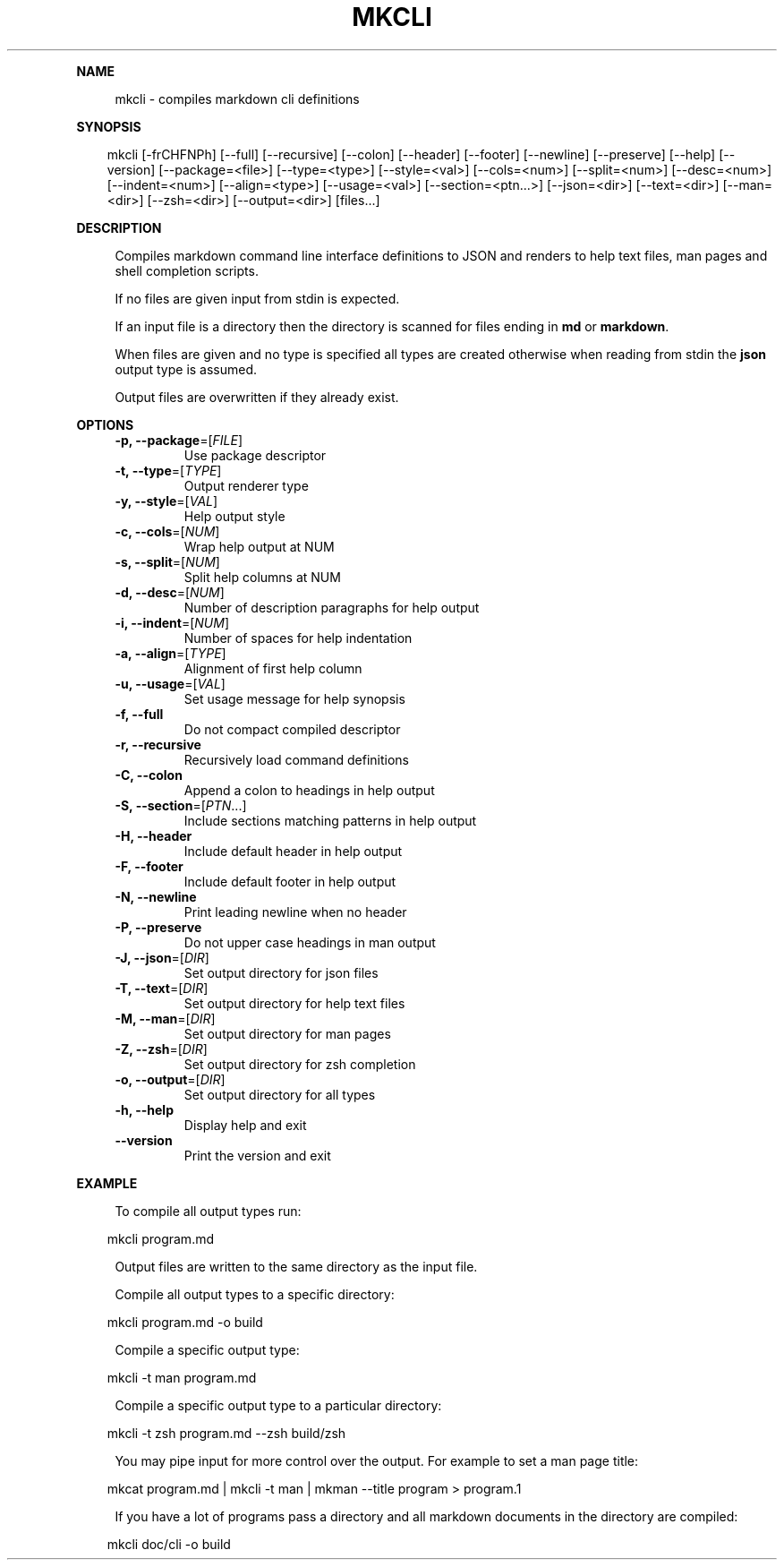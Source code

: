 .\" Generated by mkdoc on April, 2016
.TH "MKCLI" "1" "April, 2016" "mkcli 1.0.29" "User Commands"
.de nl
.sp 0
..
.de hr
.sp 1
.nf
.ce
.in 4
\l’80’
.fi
..
.de h1
.RE
.sp 1
\fB\\$1\fR
.RS 4
..
.de h2
.RE
.sp 1
.in 4
\fB\\$1\fR
.RS 6
..
.de h3
.RE
.sp 1
.in 6
\fB\\$1\fR
.RS 8
..
.de h4
.RE
.sp 1
.in 8
\fB\\$1\fR
.RS 10
..
.de h5
.RE
.sp 1
.in 10
\fB\\$1\fR
.RS 12
..
.de h6
.RE
.sp 1
.in 12
\fB\\$1\fR
.RS 14
..
.h1 "NAME"
.P
mkcli \- compiles markdown cli definitions
.nl
.h1 "SYNOPSIS"
.PP
.in 10
mkcli [\-frCHFNPh] [\-\-full] [\-\-recursive] [\-\-colon] [\-\-header] [\-\-footer] [\-\-newline] [\-\-preserve] [\-\-help] [\-\-version] [\-\-package=<file>] [\-\-type=<type>] [\-\-style=<val>] [\-\-cols=<num>] [\-\-split=<num>] [\-\-desc=<num>] [\-\-indent=<num>] [\-\-align=<type>] [\-\-usage=<val>] [\-\-section=<ptn...>] [\-\-json=<dir>] [\-\-text=<dir>] [\-\-man=<dir>] [\-\-zsh=<dir>] [\-\-output=<dir>] [files...]
.h1 "DESCRIPTION"
.P
Compiles markdown command line interface definitions to JSON and renders to help text files, man pages and shell completion scripts.
.nl
.P
If no files are given input from stdin is expected.
.nl
.P
If an input file is a directory then the directory is scanned for files ending in \fBmd\fR or \fBmarkdown\fR.
.nl
.P
When files are given and no type is specified all types are created otherwise when reading from stdin the \fBjson\fR output type is assumed.
.nl
.P
Output files are overwritten if they already exist.
.nl
.h1 "OPTIONS"
.TP
\fB\-p, \-\-package\fR=[\fIFILE\fR]
 Use package descriptor
.nl
.TP
\fB\-t, \-\-type\fR=[\fITYPE\fR]
 Output renderer type
.nl
.TP
\fB\-y, \-\-style\fR=[\fIVAL\fR]
 Help output style
.nl
.TP
\fB\-c, \-\-cols\fR=[\fINUM\fR]
 Wrap help output at NUM
.nl
.TP
\fB\-s, \-\-split\fR=[\fINUM\fR]
 Split help columns at NUM
.nl
.TP
\fB\-d, \-\-desc\fR=[\fINUM\fR]
 Number of description paragraphs for help output
.nl
.TP
\fB\-i, \-\-indent\fR=[\fINUM\fR]
 Number of spaces for help indentation
.nl
.TP
\fB\-a, \-\-align\fR=[\fITYPE\fR]
 Alignment of first help column
.nl
.TP
\fB\-u, \-\-usage\fR=[\fIVAL\fR]
 Set usage message for help synopsis
.nl
.TP
\fB\-f, \-\-full\fR
 Do not compact compiled descriptor
.nl
.TP
\fB\-r, \-\-recursive\fR
 Recursively load command definitions
.nl
.TP
\fB\-C, \-\-colon\fR
 Append a colon to headings in help output
.nl
.TP
\fB\-S, \-\-section\fR=[\fIPTN\fR...]
 Include sections matching patterns in help output
.nl
.TP
\fB\-H, \-\-header\fR
 Include default header in help output
.nl
.TP
\fB\-F, \-\-footer\fR
 Include default footer in help output
.nl
.TP
\fB\-N, \-\-newline\fR
 Print leading newline when no header
.nl
.TP
\fB\-P, \-\-preserve\fR
 Do not upper case headings in man output
.nl
.TP
\fB\-J, \-\-json\fR=[\fIDIR\fR]
 Set output directory for json files
.nl
.TP
\fB\-T, \-\-text\fR=[\fIDIR\fR]
 Set output directory for help text files
.nl
.TP
\fB\-M, \-\-man\fR=[\fIDIR\fR]
 Set output directory for man pages
.nl
.TP
\fB\-Z, \-\-zsh\fR=[\fIDIR\fR]
 Set output directory for zsh completion
.nl
.TP
\fB\-o, \-\-output\fR=[\fIDIR\fR]
 Set output directory for all types
.nl
.TP
\fB\-h, \-\-help\fR
 Display help and exit
.nl
.TP
\fB\-\-version\fR
 Print the version and exit
.nl
.h1 "EXAMPLE"
.P
To compile all output types run:
.nl
.PP
.in 10
mkcli program.md
.br

.P
Output files are written to the same directory as the input file.
.nl
.P
Compile all output types to a specific directory:
.nl
.PP
.in 10
mkcli program.md \-o build
.br

.P
Compile a specific output type:
.nl
.PP
.in 10
mkcli \-t man program.md
.br

.P
Compile a specific output type to a particular directory:
.nl
.PP
.in 10
mkcli \-t zsh program.md \-\-zsh build/zsh
.br

.P
You may pipe input for more control over the output. For example to set a man page title:
.nl
.PP
.in 10
mkcat program.md | mkcli \-t man | mkman \-\-title program > program.1
.br

.P
If you have a lot of programs pass a directory and all markdown documents in the directory are compiled:
.nl
.PP
.in 10
mkcli doc/cli \-o build
.br

